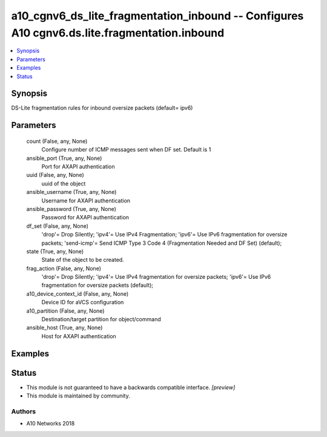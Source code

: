 .. _a10_cgnv6_ds_lite_fragmentation_inbound_module:


a10_cgnv6_ds_lite_fragmentation_inbound -- Configures A10 cgnv6.ds.lite.fragmentation.inbound
=============================================================================================

.. contents::
   :local:
   :depth: 1


Synopsis
--------

DS-Lite fragmentation rules for inbound oversize packets (default= ipv6)






Parameters
----------

  count (False, any, None)
    Configure number of ICMP messages sent when DF set. Default is 1


  ansible_port (True, any, None)
    Port for AXAPI authentication


  uuid (False, any, None)
    uuid of the object


  ansible_username (True, any, None)
    Username for AXAPI authentication


  ansible_password (True, any, None)
    Password for AXAPI authentication


  df_set (False, any, None)
    'drop'= Drop Silently; 'ipv4'= Use IPv4 Fragmentation; 'ipv6'= Use IPv6 fragmentation for oversize packets; 'send-icmp'= Send ICMP Type 3 Code 4 (Fragmentation Needed and DF Set) (default);


  state (True, any, None)
    State of the object to be created.


  frag_action (False, any, None)
    'drop'= Drop Silently; 'ipv4'= Use IPv4 fragmentation for oversize packets; 'ipv6'= Use IPv6 fragmentation for oversize packets (default);


  a10_device_context_id (False, any, None)
    Device ID for aVCS configuration


  a10_partition (False, any, None)
    Destination/target partition for object/command


  ansible_host (True, any, None)
    Host for AXAPI authentication









Examples
--------

.. code-block:: yaml+jinja

    





Status
------




- This module is not guaranteed to have a backwards compatible interface. *[preview]*


- This module is maintained by community.



Authors
~~~~~~~

- A10 Networks 2018

